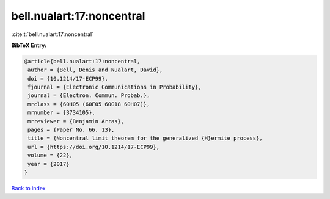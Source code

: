 bell.nualart:17:noncentral
==========================

:cite:t:`bell.nualart:17:noncentral`

**BibTeX Entry:**

.. code-block:: bibtex

   @article{bell.nualart:17:noncentral,
    author = {Bell, Denis and Nualart, David},
    doi = {10.1214/17-ECP99},
    fjournal = {Electronic Communications in Probability},
    journal = {Electron. Commun. Probab.},
    mrclass = {60H05 (60F05 60G18 60H07)},
    mrnumber = {3734105},
    mrreviewer = {Benjamin Arras},
    pages = {Paper No. 66, 13},
    title = {Noncentral limit theorem for the generalized {H}ermite process},
    url = {https://doi.org/10.1214/17-ECP99},
    volume = {22},
    year = {2017}
   }

`Back to index <../By-Cite-Keys.rst>`_
